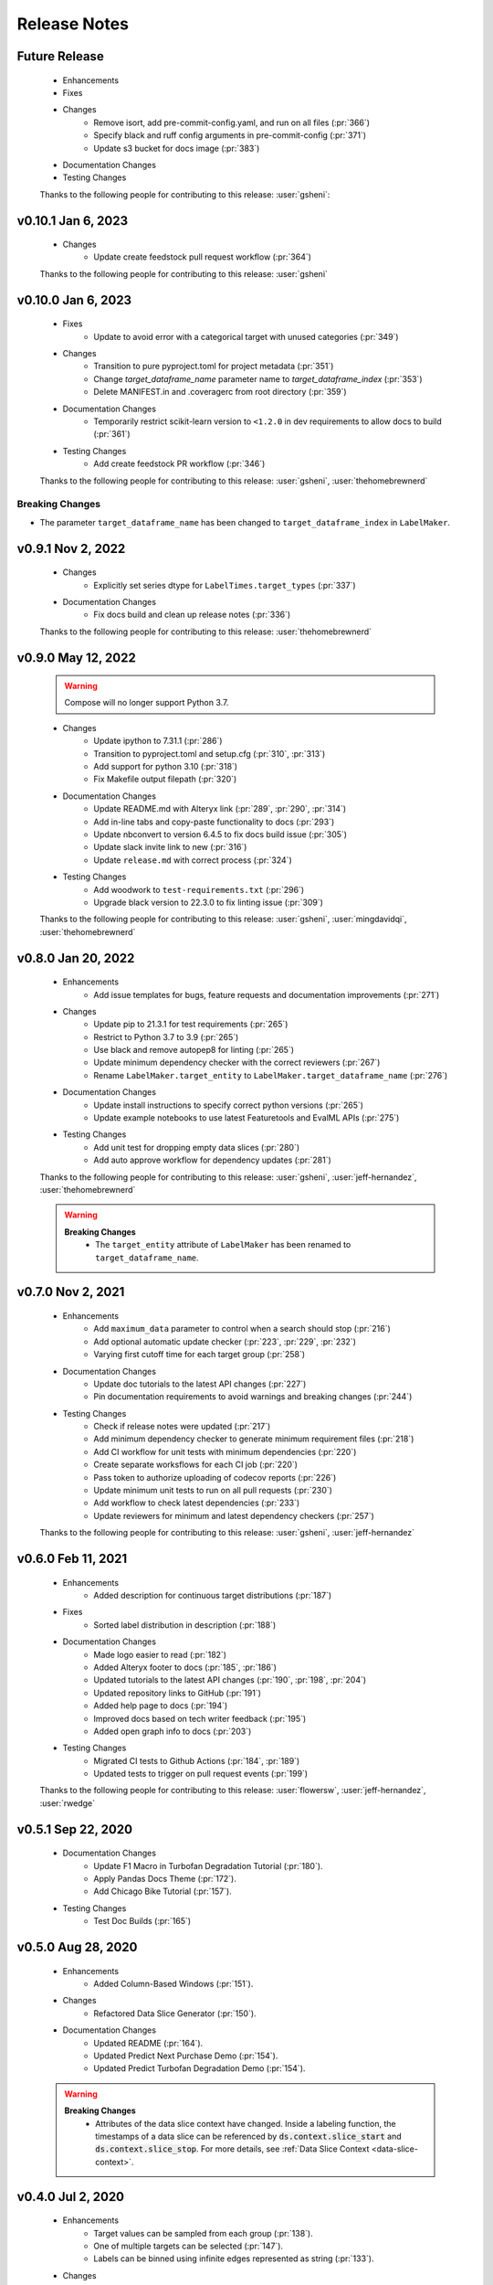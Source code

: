 Release Notes
-------------

Future Release
==============
    * Enhancements
    * Fixes
    * Changes
        * Remove isort, add pre-commit-config.yaml, and run on all files (:pr:`366`)
        * Specify black and ruff config arguments in pre-commit-config (:pr:`371`)
        * Update s3 bucket for docs image (:pr:`383`)
    * Documentation Changes
    * Testing Changes

    Thanks to the following people for contributing to this release:
    :user:`gsheni`:

v0.10.1 Jan 6, 2023
===================
    * Changes
        * Update create feedstock pull request workflow (:pr:`364`)

    Thanks to the following people for contributing to this release:
    :user:`gsheni`

v0.10.0 Jan 6, 2023
===================
    * Fixes
        * Update to avoid error with a categorical target with unused categories (:pr:`349`)
    * Changes
        * Transition to pure pyproject.toml for project metadata (:pr:`351`)
        * Change `target_dataframe_name` parameter name to `target_dataframe_index` (:pr:`353`)
        * Delete MANIFEST.in and .coveragerc from root directory (:pr:`359`)
    * Documentation Changes
        * Temporarily restrict scikit-learn version to ``<1.2.0`` in dev requirements to allow docs to build (:pr:`361`)
    * Testing Changes
        * Add create feedstock PR workflow (:pr:`346`)

    Thanks to the following people for contributing to this release:
    :user:`gsheni`, :user:`thehomebrewnerd`

Breaking Changes
++++++++++++++++
* The parameter ``target_dataframe_name`` has been changed to ``target_dataframe_index`` in ``LabelMaker``.

v0.9.1 Nov 2, 2022
==================
    * Changes
        * Explicitly set series dtype for ``LabelTimes.target_types`` (:pr:`337`)
    * Documentation Changes
        * Fix docs build and clean up release notes (:pr:`336`)

    Thanks to the following people for contributing to this release:
    :user:`thehomebrewnerd`

v0.9.0 May 12, 2022
===================
    .. warning::
        Compose will no longer support Python 3.7.

    * Changes
        * Update ipython to 7.31.1 (:pr:`286`)
        * Transition to pyproject.toml and setup.cfg (:pr:`310`, :pr:`313`)
        * Add support for python 3.10 (:pr:`318`)
        * Fix Makefile output filepath (:pr:`320`)
    * Documentation Changes
        * Update README.md with Alteryx link (:pr:`289`, :pr:`290`, :pr:`314`)
        * Add in-line tabs and copy-paste functionality to docs (:pr:`293`)
        * Update nbconvert to version 6.4.5 to fix docs build issue (:pr:`305`)
        * Update slack invite link to new (:pr:`316`)
        * Update ``release.md`` with correct process (:pr:`324`)
    * Testing Changes
        * Add woodwork to ``test-requirements.txt`` (:pr:`296`)
        * Upgrade black version to 22.3.0 to fix linting issue (:pr:`309`)

    Thanks to the following people for contributing to this release:
    :user:`gsheni`, :user:`mingdavidqi`, :user:`thehomebrewnerd`

v0.8.0 Jan 20, 2022
===================
    * Enhancements
        * Add issue templates for bugs, feature requests and documentation improvements (:pr:`271`)
    * Changes
        * Update pip to 21.3.1 for test requirements (:pr:`265`)
        * Restrict to Python 3.7 to 3.9 (:pr:`265`)
        * Use black and remove autopep8 for linting (:pr:`265`)
        * Update minimum dependency checker with the correct reviewers (:pr:`267`)
        * Rename ``LabelMaker.target_entity`` to ``LabelMaker.target_dataframe_name`` (:pr:`276`)
    * Documentation Changes
        * Update install instructions to specify correct python versions (:pr:`265`)
        * Update example notebooks to use latest Featuretools and EvalML APIs (:pr:`275`)
    * Testing Changes
        * Add unit test for dropping empty data slices (:pr:`280`)
        * Add auto approve workflow for dependency updates (:pr:`281`)

    Thanks to the following people for contributing to this release:
    :user:`gsheni`, :user:`jeff-hernandez`, :user:`thehomebrewnerd`

    .. warning::

        **Breaking Changes**
            * The ``target_entity`` attribute of ``LabelMaker`` has been renamed to ``target_dataframe_name``.

v0.7.0 Nov 2, 2021
==================
    * Enhancements
        * Add ``maximum_data`` parameter to control when a search should stop (:pr:`216`)
        * Add optional automatic update checker (:pr:`223`, :pr:`229`, :pr:`232`)
        * Varying first cutoff time for each target group (:pr:`258`)
    * Documentation Changes
        * Update doc tutorials to the latest API changes (:pr:`227`)
        * Pin documentation requirements to avoid warnings and breaking changes (:pr:`244`)
    * Testing Changes
        * Check if release notes were updated (:pr:`217`)
        * Add minimum dependency checker to generate minimum requirement files (:pr:`218`)
        * Add CI workflow for unit tests with minimum dependencies (:pr:`220`)
        * Create separate worksflows for each CI job (:pr:`220`)
        * Pass token to authorize uploading of codecov reports (:pr:`226`)
        * Update minimum unit tests to run on all pull requests (:pr:`230`)
        * Add workflow to check latest dependencies (:pr:`233`)
        * Update reviewers for minimum and latest dependency checkers (:pr:`257`)

    Thanks to the following people for contributing to this release:
    :user:`gsheni`, :user:`jeff-hernandez`

v0.6.0 Feb 11, 2021
===================
    * Enhancements
        * Added description for continuous target distributions (:pr:`187`)
    * Fixes
        * Sorted label distribution in description (:pr:`188`)
    * Documentation Changes
        * Made logo easier to read (:pr:`182`)
        * Added Alteryx footer to docs (:pr:`185`, :pr:`186`)
        * Updated tutorials to the latest API changes (:pr:`190`, :pr:`198`, :pr:`204`)
        * Updated repository links to GitHub (:pr:`191`)
        * Added help page to docs (:pr:`194`)
        * Improved docs based on tech writer feedback (:pr:`195`)
        * Added open graph info to docs (:pr:`203`)
    * Testing Changes
        * Migrated CI tests to Github Actions (:pr:`184`, :pr:`189`)
        * Updated tests to trigger on pull request events (:pr:`199`)

    Thanks to the following people for contributing to this release:
    :user:`flowersw`, :user:`jeff-hernandez`, :user:`rwedge`

v0.5.1 Sep 22, 2020
===================
    * Documentation Changes
        * Update F1 Macro in Turbofan Degradation Tutorial (:pr:`180`).
        * Apply Pandas Docs Theme (:pr:`172`).
        * Add Chicago Bike Tutorial (:pr:`157`).
    * Testing Changes
        * Test Doc Builds (:pr:`165`)

v0.5.0 Aug 28, 2020
===================
    * Enhancements
        * Added Column-Based Windows (:pr:`151`).
    * Changes
        * Refactored Data Slice Generator (:pr:`150`).
    * Documentation Changes
        * Updated README (:pr:`164`).
        * Updated Predict Next Purchase Demo (:pr:`154`).
        * Updated Predict Turbofan Degradation Demo (:pr:`154`).

    .. warning::

        **Breaking Changes**
            * Attributes of the data slice context have changed. Inside a labeling function, the timestamps of a data slice can be referenced by :code:`ds.context.slice_start` and :code:`ds.context.slice_stop`. For more details, see :ref:`Data Slice Context <data-slice-context>`.

v0.4.0 Jul 2, 2020
==================
    * Enhancements
        * Target values can be sampled from each group (:pr:`138`).
        * One of multiple targets can be selected (:pr:`147`).
        * Labels can be binned using infinite edges represented as string (:pr:`133`).
    * Changes
        * The label times object was refactored to improve design and structure (:pr:`135`).

    .. warning::

        **Breaking Changes**
            * Loading label times from previous versions will result in an error.

v0.3.0 Jun 1, 2020
==================
    * Enhancements
        * Label Search for Multiple Targets (:pr:`130`)
    * Changes
        * Column renamed from :code:`cutoff_time` to :code:`time` (:pr:`139`)

v0.2.0 Apr 23, 2020
===================
    * Changes
        * Dropped Support for Python 3.5 (:pr:`128`)
        * Rename LabelTimes.name to LabelTimes.label_name (:pr:`126`)
        * Support keyword arguments in Pandas methods. (:pr:`121`)
    * Documentation Changes
        * Improved data download in Predict Next Purchase (:pr:`76`)
    * Testing Changes
        * Added tests that use Python 3.8 in CirlceCI (:pr:`128`)

    .. warning::

        **Breaking Changes**
            * ``LabelTimes.name`` has been renamed to ``LabelTimes.label_name``

v0.1.8 Mar 11, 2020
===================
    * Fixes
        * Support for Pandas 1.0

v0.1.7 Jan 31, 2020
===================
    * Enhancements
        * Added higher-level mappings to offsets.
        * Track settings for sample transforms.
    * Fixes
        * Pinned Pandas version.
    * Testing Changes
        * Moved Featuretools to test requirements.

v0.1.6 Oct 22, 2019
===================
    * Enhancements
        * Serialization for Label Times
    * Fixes
        * Matplotlib Backend Fix
        * Sampling Label Times
    * Documentation Changes
        * Added Data Slice Generator Guide
    * Testing Changes
        * Integration Tests for Python Versions 3.6 and 3.7

v0.1.5 Sep 16, 2019
===================
    * Enhancements
        * Added Slice Generator
        * Added Seaborn Plots
        * Added Data Slice Context
        * Added Count per Group
    * Documentation Changes
        * Updated README
        * Added Example: Predict Next Purchase
        * Added Example: Predict RUL

v0.1.4 Aug 7, 2019
==================
    * Enhancements
        * Added Sample Transform
        * Improved Progress Bar
        * Improved Label Times description

v0.1.3 Jul 9, 2019
==================
    * Enhancements
        * Improved documentation
        * Added testing for Featuretools compatibility
        * Improved description of Label Times
        * Refactored search in Label Maker
        * Improved testing for Label Transforms

v0.1.2 Jun 19, 2019
===================
    * Enhancements
        * Add dynamic progress bar
        * Add label transform for binning labels
        * Improve code coverage
        * Update documentation

v0.1.1 May 31, 2019
===================
    * Initial Release
